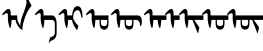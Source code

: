 SplineFontDB: 3.2
FontName: Untitled1
FullName: Untitled1
FamilyName: Untitled1
Weight: Regular
Copyright: Copyright (c) 2020, zorigt
UComments: "2020-8-1: Created with FontForge (http://fontforge.org)"
Version: 001.000
ItalicAngle: 0
UnderlinePosition: -204
UnderlineWidth: 100
Ascent: 1638
Descent: 410
InvalidEm: 0
LayerCount: 2
Layer: 0 1 "Back" 1
Layer: 1 1 "Fore" 0
XUID: [1021 544 -1892048230 11240787]
FSType: 0
OS2Version: 3
OS2_WeightWidthSlopeOnly: 0
OS2_UseTypoMetrics: 1
CreationTime: 1596251351
ModificationTime: 1596358681
PfmFamily: 17
TTFWeight: 400
TTFWidth: 5
LineGap: 204
VLineGap: 0
OS2TypoAscent: 1432
OS2TypoAOffset: 0
OS2TypoDescent: -428
OS2TypoDOffset: 0
OS2TypoLinegap: 204
OS2WinAscent: 1856
OS2WinAOffset: 0
OS2WinDescent: 512
OS2WinDOffset: 0
HheadAscent: 1432
HheadAOffset: 0
HheadDescent: -428
HheadDOffset: 0
OS2SubXSize: 1434
OS2SubYSize: 1332
OS2SubXOff: 0
OS2SubYOff: 286
OS2SupXSize: 1434
OS2SupYSize: 1332
OS2SupXOff: 0
OS2SupYOff: 976
OS2StrikeYSize: 102
OS2StrikeYPos: 498
OS2CapHeight: 1356
OS2XHeight: 924
OS2Vendor: '    '
MarkAttachClasses: 1
DEI: 91125
Encoding: UnicodeBmp
UnicodeInterp: none
NameList: AGL For New Fonts
DisplaySize: -48
AntiAlias: 1
FitToEm: 0
WinInfo: 57114 38 13
BeginPrivate: 0
EndPrivate
TeXData: 1 0 0 290304 145152 96768 468992 -1048576 96768 783286 444596 497025 792723 393216 433062 380633 303038 157286 324010 404750 52429 2506097 1059062 262144
BeginChars: 65536 10

StartChar: uniE000
Encoding: 57344 57344 0
Width: 1741
Flags: W
LayerCount: 2
Fore
SplineSet
596 670 m 5,0,1
 594 572 594 572 581 473.5 c 132,-1,2
 568 375 568 375 551 273 c 5,3,-1
 504 262 l 5,4,5
 478 316 478 316 460.5 382 c 132,-1,6
 443 448 443 448 430 513 c 132,-1,7
 417 578 417 578 411 631 c 132,-1,8
 405 684 405 684 405 709 c 6,9,-1
 405 900 l 6,10,11
 405 952 405 952 393.5 983.5 c 132,-1,12
 382 1015 382 1015 354 1015 c 4,13,14
 333 1015 333 1015 316.5 1011.5 c 132,-1,15
 300 1008 300 1008 285.5 1001 c 132,-1,16
 271 994 271 994 256 986 c 132,-1,17
 241 978 241 978 221 963 c 4,18,19
 192 943 192 943 174 926 c 132,-1,20
 156 909 156 909 147 909 c 5,21,22
 132 924 132 924 121.5 939 c 132,-1,23
 111 954 111 954 111 966 c 5,24,25
 125 981 125 981 142.5 1003.5 c 132,-1,26
 160 1026 160 1026 177 1044 c 4,27,28
 264 1141 264 1141 324.5 1185.5 c 132,-1,29
 385 1230 385 1230 428 1230 c 4,30,31
 488 1230 488 1230 519.5 1174 c 132,-1,32
 551 1118 551 1118 551 1026 c 6,33,-1
 551 900 l 5,34,-1
 881 900 l 5,35,-1
 881 761 l 6,36,37
 881 714 881 714 898.5 654 c 132,-1,38
 916 594 916 594 942 536 c 132,-1,39
 968 478 968 478 995 431.5 c 132,-1,40
 1022 385 1022 385 1046 365 c 5,41,42
 1040 383 1040 383 1040 416 c 4,43,44
 1040 437 1040 437 1043 463 c 4,45,46
 1049 526 1049 526 1077.5 655.5 c 132,-1,47
 1106 785 1106 785 1192.5 1003 c 132,-1,48
 1279 1221 1279 1221 1319 1370.5 c 132,-1,49
 1359 1520 1359 1520 1359 1560 c 4,50,51
 1359 1586 1359 1586 1353.5 1619.5 c 132,-1,52
 1348 1653 1348 1653 1342 1687.5 c 132,-1,53
 1336 1722 1336 1722 1329.5 1751.5 c 132,-1,54
 1323 1781 1323 1781 1323 1790 c 4,55,56
 1323 1824 1323 1824 1332 1839.5 c 132,-1,57
 1341 1855 1341 1855 1366 1855 c 4,58,59
 1373 1855 1373 1855 1386 1838 c 132,-1,60
 1399 1821 1399 1821 1413 1797 c 4,61,62
 1444 1739 1444 1739 1467.5 1691.5 c 132,-1,63
 1491 1644 1491 1644 1513.5 1597 c 132,-1,64
 1536 1550 1536 1550 1561 1501.5 c 132,-1,65
 1586 1453 1586 1453 1615 1395 c 5,66,67
 1523 1276 1523 1276 1458.5 1182.5 c 132,-1,68
 1394 1089 1394 1089 1326 918 c 132,-1,69
 1258 747 1258 747 1201.5 544.5 c 132,-1,70
 1145 342 1145 342 1145 145 c 5,71,72
 1074 181 1074 181 1013 245 c 132,-1,73
 952 309 952 309 906 383 c 132,-1,74
 860 457 860 457 830.5 532.5 c 132,-1,75
 801 608 801 608 797 670 c 5,76,-1
 596 670 l 5,0,1
EndSplineSet
EndChar

StartChar: uniE001
Encoding: 57345 57345 1
Width: 1199
Flags: W
LayerCount: 2
Fore
SplineSet
533 670 m 1,0,1
 531 572 531 572 518 473.5 c 128,-1,2
 505 375 505 375 488 273 c 1,3,-1
 441 262 l 1,4,5
 415 316 415 316 397.5 382 c 128,-1,6
 380 448 380 448 367 513 c 128,-1,7
 354 578 354 578 348 631 c 128,-1,8
 342 684 342 684 342 709 c 2,9,-1
 342 900 l 2,10,11
 342 952 342 952 330.5 983.5 c 128,-1,12
 319 1015 319 1015 291 1015 c 0,13,14
 270 1015 270 1015 253.5 1011.5 c 128,-1,15
 237 1008 237 1008 222.5 1001 c 128,-1,16
 208 994 208 994 193 986 c 128,-1,17
 178 978 178 978 158 963 c 0,18,19
 129 943 129 943 111 926 c 128,-1,20
 93 909 93 909 84 909 c 1,21,22
 69 924 69 924 58.5 939 c 128,-1,23
 48 954 48 954 48 966 c 1,24,25
 62 981 62 981 79.5 1003.5 c 128,-1,26
 97 1026 97 1026 114 1044 c 0,27,28
 201 1141 201 1141 261.5 1185.5 c 128,-1,29
 322 1230 322 1230 365 1230 c 0,30,31
 425 1230 425 1230 456.5 1174 c 128,-1,32
 488 1118 488 1118 488 1026 c 2,33,-1
 488 900 l 1,34,-1
 906 900 l 2,35,36
 1033 900 1033 900 1096.5 785.5 c 128,-1,37
 1160 671 1160 671 1160 438 c 2,38,-1
 1160 22 l 2,39,40
 1160 -65 1160 -65 1144 -129 c 128,-1,41
 1128 -193 1128 -193 1097.5 -240.5 c 128,-1,42
 1067 -288 1067 -288 1021 -322 c 128,-1,43
 975 -356 975 -356 917 -382 c 0,44,45
 882 -397 882 -397 862.5 -409 c 128,-1,46
 843 -421 843 -421 828.5 -434.5 c 128,-1,47
 814 -448 814 -448 803.5 -466 c 128,-1,48
 793 -484 793 -484 780 -513 c 1,49,-1
 757 -513 l 1,50,-1
 823 -226 l 1,51,52
 837 -222 837 -222 850.5 -218 c 128,-1,53
 864 -214 864 -214 880 -209 c 128,-1,54
 896 -204 896 -204 913.5 -194.5 c 128,-1,55
 931 -185 931 -185 957 -170 c 0,56,57
 972 -161 972 -161 991.5 -148 c 128,-1,58
 1011 -135 1011 -135 1027.5 -112.5 c 128,-1,59
 1044 -90 1044 -90 1055.5 -57 c 128,-1,60
 1067 -24 1067 -24 1067 22 c 2,61,-1
 1067 438 l 2,62,63
 1067 552 1067 552 1024.5 611 c 128,-1,64
 982 670 982 670 906 670 c 2,65,-1
 533 670 l 1,0,1
EndSplineSet
EndChar

StartChar: uniE002
Encoding: 57346 57346 2
Width: 1431
Flags: W
LayerCount: 2
Fore
SplineSet
569 670 m 1,0,1
 567 572 567 572 554 473.5 c 128,-1,2
 541 375 541 375 524 273 c 1,3,-1
 477 262 l 1,4,5
 451 316 451 316 433.5 382 c 128,-1,6
 416 448 416 448 403 513 c 128,-1,7
 390 578 390 578 384 631 c 128,-1,8
 378 684 378 684 378 709 c 2,9,-1
 378 900 l 2,10,11
 378 952 378 952 366.5 983.5 c 128,-1,12
 355 1015 355 1015 327 1015 c 0,13,14
 306 1015 306 1015 289.5 1011.5 c 128,-1,15
 273 1008 273 1008 258.5 1001 c 128,-1,16
 244 994 244 994 229 986 c 128,-1,17
 214 978 214 978 194 963 c 0,18,19
 165 943 165 943 147 926 c 128,-1,20
 129 909 129 909 120 909 c 1,21,22
 105 924 105 924 94.5 939 c 128,-1,23
 84 954 84 954 84 966 c 1,24,25
 98 981 98 981 115.5 1003.5 c 128,-1,26
 133 1026 133 1026 150 1044 c 0,27,28
 237 1141 237 1141 297.5 1185.5 c 128,-1,29
 358 1230 358 1230 401 1230 c 0,30,31
 461 1230 461 1230 492.5 1174 c 128,-1,32
 524 1118 524 1118 524 1026 c 2,33,-1
 524 900 l 1,34,-1
 774 900 l 1,35,36
 790 1127 790 1127 861 1250.5 c 128,-1,37
 932 1374 932 1374 1057 1374 c 0,38,39
 1127 1374 1127 1374 1176.5 1327 c 128,-1,40
 1226 1280 1226 1280 1254.5 1204.5 c 128,-1,41
 1283 1129 1283 1129 1293.5 1034.5 c 128,-1,42
 1304 940 1304 940 1304 846 c 0,43,44
 1304 806 1304 806 1299 788 c 128,-1,45
 1294 770 1294 770 1278 770 c 0,46,47
 1266 770 1266 770 1258 787 c 128,-1,48
 1250 804 1250 804 1245 822 c 0,49,50
 1233 877 1233 877 1219.5 937 c 128,-1,51
 1206 997 1206 997 1187 1048.5 c 128,-1,52
 1168 1100 1168 1100 1136 1134.5 c 128,-1,53
 1104 1169 1104 1169 1055 1169 c 0,54,55
 997 1169 997 1169 956.5 1139 c 128,-1,56
 916 1109 916 1109 886 1057.5 c 128,-1,57
 856 1006 856 1006 842 937.5 c 128,-1,58
 828 869 828 869 828 792 c 0,59,60
 828 752 828 752 845 709.5 c 128,-1,61
 862 667 862 667 886.5 625 c 128,-1,62
 911 583 911 583 941.5 541.5 c 128,-1,63
 972 500 972 500 1001.5 464.5 c 128,-1,64
 1031 429 1031 429 1056.5 402 c 128,-1,65
 1082 375 1082 375 1096 361 c 1,66,-1
 1035 161 l 1,67,-1
 1015 161 l 1,68,69
 972 210 972 210 928.5 276 c 128,-1,70
 885 342 885 342 850 413 c 128,-1,71
 815 484 815 484 794.5 550.5 c 128,-1,72
 774 617 774 617 774 670 c 1,73,-1
 569 670 l 1,0,1
EndSplineSet
EndChar

StartChar: uniE003
Encoding: 57347 57347 3
Width: 1294
Flags: W
LayerCount: 2
Fore
SplineSet
814 670 m 1,0,-1
 814 497 l 2,1,2
 814 423 814 423 860 388 c 128,-1,3
 906 353 906 353 980 353 c 0,4,5
 1052 353 1052 353 1092 388 c 128,-1,6
 1132 423 1132 423 1132 497 c 2,7,-1
 1132 670 l 1,8,-1
 814 670 l 1,0,-1
533 670 m 1,9,10
 531 572 531 572 518 473.5 c 128,-1,11
 505 375 505 375 488 273 c 1,12,-1
 441 262 l 1,13,14
 415 316 415 316 397.5 382 c 128,-1,15
 380 448 380 448 367 513 c 128,-1,16
 354 578 354 578 348 631 c 128,-1,17
 342 684 342 684 342 709 c 2,18,-1
 342 900 l 2,19,20
 342 952 342 952 330.5 983.5 c 128,-1,21
 319 1015 319 1015 291 1015 c 0,22,23
 270 1015 270 1015 253.5 1011.5 c 128,-1,24
 237 1008 237 1008 222.5 1001 c 128,-1,25
 208 994 208 994 193 986 c 128,-1,26
 178 978 178 978 158 963 c 0,27,28
 129 943 129 943 111 926 c 128,-1,29
 93 909 93 909 84 909 c 1,30,31
 69 924 69 924 58.5 939 c 128,-1,32
 48 954 48 954 48 966 c 1,33,34
 62 981 62 981 79.5 1003.5 c 128,-1,35
 97 1026 97 1026 114 1044 c 0,36,37
 201 1141 201 1141 261.5 1185.5 c 128,-1,38
 322 1230 322 1230 365 1230 c 0,39,40
 425 1230 425 1230 456.5 1174 c 128,-1,41
 488 1118 488 1118 488 1026 c 2,42,-1
 488 900 l 1,43,-1
 1202 900 l 1,44,-1
 1202 497 l 2,45,46
 1202 344 1202 344 1148 258.5 c 128,-1,47
 1094 173 1094 173 978 173 c 0,48,49
 863 173 863 173 805.5 258.5 c 128,-1,50
 748 344 748 344 748 497 c 2,51,-1
 748 670 l 1,52,-1
 533 670 l 1,9,10
EndSplineSet
EndChar

StartChar: uniE004
Encoding: 57348 57348 4
Width: 1700
Flags: W
LayerCount: 2
Fore
SplineSet
814 670 m 5,0,-1
 814 497 l 6,1,2
 814 423 814 423 860 388 c 132,-1,3
 906 353 906 353 980 353 c 4,4,5
 1052 353 1052 353 1092 388 c 132,-1,6
 1132 423 1132 423 1132 497 c 6,7,-1
 1132 670 l 5,8,-1
 814 670 l 5,0,-1
1202 670 m 5,9,-1
 1202 497 l 6,10,11
 1202 344 1202 344 1148 258.5 c 132,-1,12
 1094 173 1094 173 978 173 c 4,13,14
 863 173 863 173 805.5 258.5 c 132,-1,15
 748 344 748 344 748 497 c 6,16,-1
 748 670 l 5,17,-1
 533 670 l 5,18,19
 531 572 531 572 518 473.5 c 132,-1,20
 505 375 505 375 488 273 c 5,21,-1
 441 262 l 5,22,23
 415 316 415 316 397.5 382 c 132,-1,24
 380 448 380 448 367 513 c 132,-1,25
 354 578 354 578 348 631 c 132,-1,26
 342 684 342 684 342 709 c 6,27,-1
 342 900 l 6,28,29
 342 952 342 952 330.5 983.5 c 132,-1,30
 319 1015 319 1015 291 1015 c 4,31,32
 270 1015 270 1015 253.5 1011.5 c 132,-1,33
 237 1008 237 1008 222.5 1001 c 132,-1,34
 208 994 208 994 193 986 c 132,-1,35
 178 978 178 978 158 963 c 4,36,37
 129 943 129 943 111 926 c 132,-1,38
 93 909 93 909 84 909 c 5,39,40
 69 924 69 924 58.5 939 c 132,-1,41
 48 954 48 954 48 966 c 5,42,43
 62 981 62 981 79.5 1003.5 c 132,-1,44
 97 1026 97 1026 114 1044 c 4,45,46
 201 1141 201 1141 261.5 1185.5 c 132,-1,47
 322 1230 322 1230 365 1230 c 4,48,49
 425 1230 425 1230 456.5 1174 c 132,-1,50
 488 1118 488 1118 488 1026 c 6,51,-1
 488 900 l 5,52,-1
 1427 900 l 5,53,54
 1520 893 1520 893 1573.5 822.5 c 132,-1,55
 1627 752 1627 752 1627 632 c 6,56,-1
 1627 511 l 6,57,58
 1627 439 1627 439 1602 395.5 c 132,-1,59
 1577 352 1577 352 1540 352 c 5,60,-1
 1540 375 l 6,61,62
 1540 511 1540 511 1489 588.5 c 132,-1,63
 1438 666 1438 666 1339 670 c 5,64,-1
 1202 670 l 5,9,-1
EndSplineSet
EndChar

StartChar: uniE005
Encoding: 57349 57349 5
Width: 1100
Flags: W
LayerCount: 2
Fore
SplineSet
533 670 m 5,0,1
 531 572 531 572 518 473.5 c 132,-1,2
 505 375 505 375 488 273 c 5,3,-1
 441 262 l 5,4,5
 415 316 415 316 397.5 382 c 132,-1,6
 380 448 380 448 367 513 c 132,-1,7
 354 578 354 578 348 631 c 132,-1,8
 342 684 342 684 342 709 c 6,9,-1
 342 900 l 6,10,11
 342 952 342 952 330.5 983.5 c 132,-1,12
 319 1015 319 1015 291 1015 c 4,13,14
 270 1015 270 1015 253.5 1011.5 c 132,-1,15
 237 1008 237 1008 222.5 1001 c 132,-1,16
 208 994 208 994 193 986 c 132,-1,17
 178 978 178 978 158 963 c 4,18,19
 129 943 129 943 111 926 c 132,-1,20
 93 909 93 909 84 909 c 5,21,22
 69 924 69 924 58.5 939 c 132,-1,23
 48 954 48 954 48 966 c 5,24,25
 62 981 62 981 79.5 1003.5 c 132,-1,26
 97 1026 97 1026 114 1044 c 4,27,28
 201 1141 201 1141 261.5 1185.5 c 132,-1,29
 322 1230 322 1230 365 1230 c 4,30,31
 425 1230 425 1230 456.5 1174 c 132,-1,32
 488 1118 488 1118 488 1026 c 6,33,-1
 488 900 l 5,34,-1
 1200 900 l 5,35,-1
 1200 670 l 5,36,-1
 938 670 l 5,37,38
 936 640 936 640 930 586 c 132,-1,39
 924 532 924 532 918 473 c 132,-1,40
 912 414 912 414 904 361 c 132,-1,41
 896 308 896 308 886 277 c 5,42,-1
 841 261 l 5,43,44
 801 355 801 355 778.5 459.5 c 132,-1,45
 756 564 756 564 747 670 c 5,46,-1
 533 670 l 5,0,1
EndSplineSet
EndChar

StartChar: uniE006
Encoding: 57350 57350 6
Width: 700
Flags: W
LayerCount: 2
Fore
SplineSet
533 670 m 5,0,1
 531 572 531 572 518 473.5 c 132,-1,2
 505 375 505 375 488 273 c 5,3,-1
 441 262 l 5,4,5
 415 316 415 316 397.5 382 c 132,-1,6
 380 448 380 448 367 513 c 132,-1,7
 354 578 354 578 348 631 c 132,-1,8
 342 684 342 684 342 709 c 6,9,-1
 342 900 l 6,10,11
 342 952 342 952 330.5 983.5 c 132,-1,12
 319 1015 319 1015 291 1015 c 4,13,14
 270 1015 270 1015 253.5 1011.5 c 132,-1,15
 237 1008 237 1008 222.5 1001 c 132,-1,16
 208 994 208 994 193 986 c 132,-1,17
 178 978 178 978 158 963 c 4,18,19
 129 943 129 943 111 926 c 132,-1,20
 93 909 93 909 84 909 c 5,21,22
 69 924 69 924 58.5 939 c 132,-1,23
 48 954 48 954 48 966 c 5,24,25
 62 981 62 981 79.5 1003.5 c 132,-1,26
 97 1026 97 1026 114 1044 c 4,27,28
 201 1141 201 1141 261.5 1185.5 c 132,-1,29
 322 1230 322 1230 365 1230 c 4,30,31
 425 1230 425 1230 456.5 1174 c 132,-1,32
 488 1118 488 1118 488 1026 c 6,33,-1
 488 900 l 5,34,-1
 800 900 l 5,35,-1
 800 670 l 5,36,-1
 533 670 l 5,0,1
EndSplineSet
EndChar

StartChar: uniE007
Encoding: 57351 57351 7
Width: 1200
Flags: W
LayerCount: 2
Fore
SplineSet
533 670 m 5,0,1
 531 572 531 572 518 473.5 c 132,-1,2
 505 375 505 375 488 273 c 5,3,-1
 441 262 l 5,4,5
 415 316 415 316 397.5 382 c 132,-1,6
 380 448 380 448 367 513 c 132,-1,7
 354 578 354 578 348 631 c 132,-1,8
 342 684 342 684 342 709 c 6,9,-1
 342 900 l 6,10,11
 342 952 342 952 330.5 983.5 c 132,-1,12
 319 1015 319 1015 291 1015 c 4,13,14
 270 1015 270 1015 253.5 1011.5 c 132,-1,15
 237 1008 237 1008 222.5 1001 c 132,-1,16
 208 994 208 994 193 986 c 132,-1,17
 178 978 178 978 158 963 c 4,18,19
 129 943 129 943 111 926 c 132,-1,20
 93 909 93 909 84 909 c 5,21,22
 69 924 69 924 58.5 939 c 132,-1,23
 48 954 48 954 48 966 c 5,24,25
 62 981 62 981 79.5 1003.5 c 132,-1,26
 97 1026 97 1026 114 1044 c 4,27,28
 201 1141 201 1141 261.5 1185.5 c 132,-1,29
 322 1230 322 1230 365 1230 c 4,30,31
 425 1230 425 1230 456.5 1174 c 132,-1,32
 488 1118 488 1118 488 1026 c 6,33,-1
 488 900 l 5,34,-1
 1300 900 l 5,35,-1
 1300 670 l 5,36,-1
 827 670 l 5,37,-1
 1088 298 l 5,38,-1
 1088 267 l 5,39,-1
 1033 4 l 5,40,-1
 1003 4 l 5,41,-1
 740 670 l 5,42,-1
 533 670 l 5,0,1
EndSplineSet
EndChar

StartChar: uniE008
Encoding: 57352 57352 8
Width: 1300
Flags: W
LayerCount: 2
Fore
SplineSet
814 670 m 5,0,-1
 814 497 l 6,1,2
 814 423 814 423 860 388 c 132,-1,3
 906 353 906 353 980 353 c 4,4,5
 1052 353 1052 353 1092 388 c 132,-1,6
 1132 423 1132 423 1132 497 c 6,7,-1
 1132 670 l 5,8,-1
 814 670 l 5,0,-1
1202 670 m 5,9,-1
 1202 497 l 6,10,11
 1202 344 1202 344 1148 258.5 c 132,-1,12
 1094 173 1094 173 978 173 c 4,13,14
 863 173 863 173 805.5 258.5 c 132,-1,15
 748 344 748 344 748 497 c 6,16,-1
 748 670 l 5,17,-1
 533 670 l 5,18,19
 531 572 531 572 518 473.5 c 132,-1,20
 505 375 505 375 488 273 c 5,21,-1
 441 262 l 5,22,23
 415 316 415 316 397.5 382 c 132,-1,24
 380 448 380 448 367 513 c 132,-1,25
 354 578 354 578 348 631 c 132,-1,26
 342 684 342 684 342 709 c 6,27,-1
 342 900 l 6,28,29
 342 952 342 952 330.5 983.5 c 132,-1,30
 319 1015 319 1015 291 1015 c 4,31,32
 270 1015 270 1015 253.5 1011.5 c 132,-1,33
 237 1008 237 1008 222.5 1001 c 132,-1,34
 208 994 208 994 193 986 c 132,-1,35
 178 978 178 978 158 963 c 4,36,37
 129 943 129 943 111 926 c 132,-1,38
 93 909 93 909 84 909 c 5,39,40
 69 924 69 924 58.5 939 c 132,-1,41
 48 954 48 954 48 966 c 5,42,43
 62 981 62 981 79.5 1003.5 c 132,-1,44
 97 1026 97 1026 114 1044 c 4,45,46
 201 1141 201 1141 261.5 1185.5 c 132,-1,47
 322 1230 322 1230 365 1230 c 4,48,49
 425 1230 425 1230 456.5 1174 c 132,-1,50
 488 1118 488 1118 488 1026 c 6,51,-1
 488 900 l 5,52,-1
 1400 900 l 5,53,-1
 1400 670 l 5,54,-1
 1202 670 l 5,9,-1
EndSplineSet
EndChar

StartChar: uniE009
Encoding: 57353 57353 9
Width: 1799
Flags: W
LayerCount: 2
Fore
SplineSet
814 670 m 5,0,-1
 814 497 l 6,1,2
 814 423 814 423 860 388 c 132,-1,3
 906 353 906 353 980 353 c 4,4,5
 1052 353 1052 353 1092 388 c 132,-1,6
 1132 423 1132 423 1132 497 c 6,7,-1
 1132 670 l 5,8,-1
 814 670 l 5,0,-1
1202 670 m 5,9,-1
 1202 497 l 6,10,11
 1202 344 1202 344 1148 258.5 c 132,-1,12
 1094 173 1094 173 978 173 c 4,13,14
 863 173 863 173 805.5 258.5 c 132,-1,15
 748 344 748 344 748 497 c 6,16,-1
 748 670 l 5,17,-1
 533 670 l 5,18,19
 531 572 531 572 518 473.5 c 132,-1,20
 505 375 505 375 488 273 c 5,21,-1
 441 262 l 5,22,23
 415 316 415 316 397.5 382 c 132,-1,24
 380 448 380 448 367 513 c 132,-1,25
 354 578 354 578 348 631 c 132,-1,26
 342 684 342 684 342 709 c 6,27,-1
 342 900 l 6,28,29
 342 952 342 952 330.5 983.5 c 132,-1,30
 319 1015 319 1015 291 1015 c 4,31,32
 270 1015 270 1015 253.5 1011.5 c 132,-1,33
 237 1008 237 1008 222.5 1001 c 132,-1,34
 208 994 208 994 193 986 c 132,-1,35
 178 978 178 978 158 963 c 4,36,37
 129 943 129 943 111 926 c 132,-1,38
 93 909 93 909 84 909 c 5,39,40
 69 924 69 924 58.5 939 c 132,-1,41
 48 954 48 954 48 966 c 5,42,43
 62 981 62 981 79.5 1003.5 c 132,-1,44
 97 1026 97 1026 114 1044 c 4,45,46
 201 1141 201 1141 261.5 1185.5 c 132,-1,47
 322 1230 322 1230 365 1230 c 4,48,49
 425 1230 425 1230 456.5 1174 c 132,-1,50
 488 1118 488 1118 488 1026 c 6,51,-1
 488 900 l 5,52,-1
 1898 900 l 5,53,-1
 1898 670 l 5,54,-1
 1425 670 l 5,55,-1
 1686 298 l 5,56,-1
 1686 267 l 5,57,-1
 1631 4 l 5,58,-1
 1601 4 l 5,59,-1
 1338 670 l 5,60,-1
 1202 670 l 5,9,-1
EndSplineSet
EndChar
EndChars
EndSplineFont
